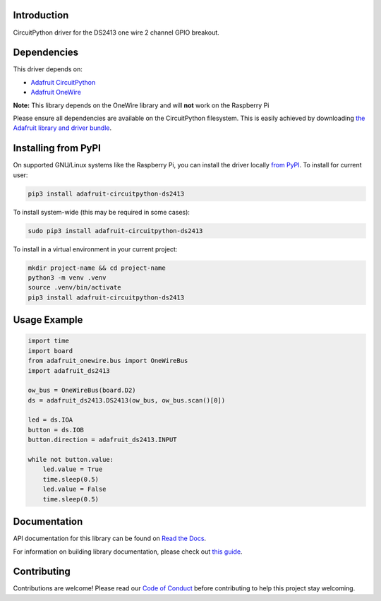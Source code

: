
Introduction
============

.. image:: https://readthedocs.org/projects/adafruit-circuitpython-ds2413/badge/?version=latest
    :target: https://docs.circuitpython.org/projects/ds2413/en/latest/
    :alt: Documentation Status

.. image:: https://raw.githubusercontent.com/adafruit/Adafruit_CircuitPython_Bundle/main/badges/adafruit_discord.svg
    :target: https://adafru.it/discord
    :alt: Discord

.. image:: https://github.com/adafruit/Adafruit_CircuitPython_DS2413/workflows/Build%20CI/badge.svg
    :target: https://github.com/adafruit/Adafruit_CircuitPython_DS2413/actions/
    :alt: Build Status

.. image:: https://img.shields.io/endpoint?url=https://raw.githubusercontent.com/astral-sh/ruff/main/assets/badge/v2.json
    :target: https://github.com/astral-sh/ruff
    :alt: Code Style: Ruff

CircuitPython driver for the DS2413 one wire 2 channel GPIO breakout.

Dependencies
=============
This driver depends on:

* `Adafruit CircuitPython <https://github.com/adafruit/circuitpython>`_
* `Adafruit OneWire <https://github.com/adafruit/Adafruit_CircuitPython_OneWire>`_

**Note:** This library depends on the OneWire library and will **not** work on the Raspberry Pi

Please ensure all dependencies are available on the CircuitPython filesystem.
This is easily achieved by downloading
`the Adafruit library and driver bundle <https://github.com/adafruit/Adafruit_CircuitPython_Bundle>`_.

Installing from PyPI
====================

On supported GNU/Linux systems like the Raspberry Pi, you can install the driver locally `from
PyPI <https://pypi.org/project/adafruit-circuitpython-ds2413/>`_. To install for current user:

.. code-block:: shell

    pip3 install adafruit-circuitpython-ds2413

To install system-wide (this may be required in some cases):

.. code-block:: shell

    sudo pip3 install adafruit-circuitpython-ds2413

To install in a virtual environment in your current project:

.. code-block:: shell

    mkdir project-name && cd project-name
    python3 -m venv .venv
    source .venv/bin/activate
    pip3 install adafruit-circuitpython-ds2413

Usage Example
=============

.. code-block:: python

    import time
    import board
    from adafruit_onewire.bus import OneWireBus
    import adafruit_ds2413

    ow_bus = OneWireBus(board.D2)
    ds = adafruit_ds2413.DS2413(ow_bus, ow_bus.scan()[0])

    led = ds.IOA
    button = ds.IOB
    button.direction = adafruit_ds2413.INPUT

    while not button.value:
        led.value = True
        time.sleep(0.5)
        led.value = False
        time.sleep(0.5)


Documentation
=============

API documentation for this library can be found on `Read the Docs <https://docs.circuitpython.org/projects/ds2413/en/latest/>`_.

For information on building library documentation, please check out `this guide <https://learn.adafruit.com/creating-and-sharing-a-circuitpython-library/sharing-our-docs-on-readthedocs#sphinx-5-1>`_.

Contributing
============

Contributions are welcome! Please read our `Code of Conduct
<https://github.com/adafruit/Adafruit_CircuitPython_DS2413/blob/main/CODE_OF_CONDUCT.md>`_
before contributing to help this project stay welcoming.
